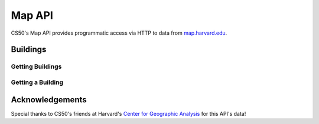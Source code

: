 Map API
=======

CS50's Map API provides programmatic access via HTTP to data from `map.harvard.edu <https://map.harvard.edu/>`_.

Buildings
---------

Getting Buildings
^^^^^^^^^^^^^^^^^

.. http:get:: /map/buildings

    :synopsis: Returns a JSON array of objects, each of which represents a building. For example, https://api.cs50.io/map/buildings.

    :query address: If provided, any building whose address contains **address** will be returned.
    :query name: If provided, building whose name contains **name** will be returned.

    :statuscode 200: Always returned, even if no buildings match ``address`` or ``name``.

    :>jsonarr string address: A building's (street) address.
    :>jsonarr string city: A building's city (in Massachusetts).
    :>jsonarr object geometry: An object with two keys: **point**, the value of which is an array with two values, each of which is a ``float``, representing a building's latitude and longitude, respectively; and **polygons**, which is an array of arrays, each of which represents a polygon that outlines (part of) a building's footprint, each of whose values is an array with two values, each of which is a ``float``, representing the latitude and longitude of a vertex of the polygon.
    :>jsonarr integer id: A building's unique identifer. Usable as a primary key in a databse.
    :>jsonarr string image: URL of a building's image, if any.
    :>jsonarr string name: A building's name, if any.

    **Example #1: Getting All Buildings**

    https://api.cs50.io/map/buildings

    .. tabs::

        .. code-tab:: python

            import requests

            # Get buildings
            response = requests.get("https://api.cs50.io/map/buildings")

            # Convert JSON to list of dicts
            buildings = response.json()

            # Print each building's name
            for building in buildings:
                print(building["name"])

        .. code-tab:: bash cURL

            curl "https://api.cs50.io/map/buildings"

    **Example #2: Getting All Wigglesworth Buildings**

    https://api.cs50.io/map/buildings?name=wigglesworth

    .. tabs::

        .. code-tab:: python

            import requests

            # Get buildings
            response = requests.get("https://api.cs50.io/map/buildings?name=wigglesworth")

            # Convert JSON to list of dicts
            buildings = response.json()

            # Print each building's name
            for building in buildings:
                print(building["name"])

        .. code-tab:: bash cURL

            curl "https://api.cs50.io/map/buildings?name=wigglesworth"

    **Example #3: Getting All Buildings on Oxford Street**

    https://api.cs50.io/map/buildings?address=oxford%20street

    .. tabs::

        .. code-tab:: python

            import requests

            # Get buildings
            response = requests.get("https://api.cs50.io/map/buildings?name=oxford%20street")

            # Convert JSON to list of dicts
            buildings = response.json()

            # Print each building's name
            for building in buildings:
                print(building["name"])

        .. code-tab:: bash cURL

            curl "https://api.cs50.io/map/buildings?name=oxford%20street"

Getting a Building
^^^^^^^^^^^^^^^^^^

.. http:get:: /map/buildings/(id)

    :synopsis: Returns a JSON object that represents a building, where **id** is that building's unique identifier. For example, https://api.cs50.io/map/buildings/1358 represents Mather House, while https://api.cs50.io/map/buildings/1145 represents Matthews Hall.

    :param id: A building's unique identifier.

    :statuscode 200: Returned if a building with **id** exists.
    :statuscode 404: Returned if no building with **id** exists.

    :>jsonarr string address: A building's (street) address.
    :>jsonarr string city: A building's city (in Massachusetts).
    :>jsonarr object geometry: An object with two keys: **point**, the value of which is an array with two values, each of which is a ``float``, representing a building's latitude and longitude, respectively; and **polygons**, which is an array of arrays, each of which represents a polygon that outlines (part of) a building's footprint, each of whose values is an array with two values, each of which is a ``float``, representing the latitude and longitude of a vertex of the polygon.
    :>jsonarr integer id: A building's unique identifer. Usable as a primary key in a databse.
    :>jsonarr string image: URL of a building's image, if any.
    :>jsonarr string name: A building's name, if any.

    **Example #1: Getting Mather House**

    https://api.cs50.io/map/buildings/1358

    .. tabs::

        .. code-tab:: python

            import requests

            # Get building
            response = requests.get("https://api.cs50.io/map/buildings/1358")

            # Convert JSON to dict
            building = response.json()

            # Print building's name
            print(building["name"])

        .. code-tab:: bash cURL

            curl "https://api.cs50.io/map/buildings/1358"

Acknowledgements
----------------

Special thanks to CS50's friends at Harvard's `Center for Geographic Analysis <https://gis.harvard.edu/>`_ for this API's data!
